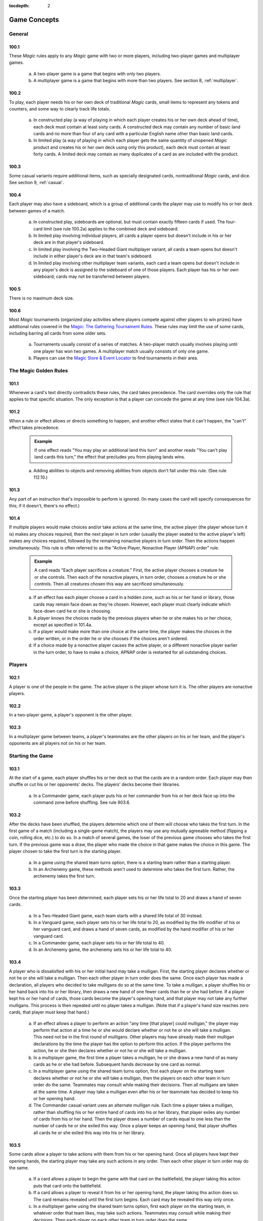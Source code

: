 :tocdepth: 2

.. _game-concepts:

*************
Game Concepts
*************

.. _concepts-general:

General
=======

100.1
-----

These *Magic* rules apply to any *Magic* game with two or more players, including two-player games and multiplayer games.

    a. A two-player game is a game that begins with only two players.
    b. A multiplayer game is a game that begins with more than two players. See section 8, :ref:`multiplayer`.

100.2
-----

To play, each player needs his or her own deck of traditional *Magic* cards, small items to represent any tokens and counters, and some way to clearly track life totals.

    a. In constructed play (a way of playing in which each player creates his or her own deck ahead of time), each deck must contain at least sixty cards. A constructed deck may contain any number of basic land cards and no more than four of any card with a particular English name other than basic land cards.
    b. In limited play (a way of playing in which each player gets the same quantity of unopened *Magic* product and creates his or her own deck using only this product), each deck must contain at least forty cards. A limited deck may contain as many duplicates of a card as are included with the product.

100.3
-----

Some casual variants require additional items, such as specially designated cards, nontraditional *Magic* cards, and dice. See section 9, :ref:`casual`.

.. _sideboard:

100.4
-----

Each player may also have a sideboard, which is a group of additional cards the player may use to modify his or her deck between games of a match.

    a. In constructed play, sideboards are optional, but must contain exactly fifteen cards if used. The four-card limit (see rule 100.2a) applies to the combined deck and sideboard.
    b. In limited play involving individual players, all cards a player opens but doesn't include in his or her deck are in that player's sideboard.
    c. In limited play involving the Two-Headed Giant multiplayer variant, all cards a team opens but doesn't include in either player's deck are in that team's sideboard.
    d. In limited play involving other multiplayer team variants, each card a team opens but doesn't include in any player's deck is assigned to the sideboard of one of those players. Each player has his or her own sideboard; cards may not be transferred between players.

100.5
-----

There is no maximum deck size.

100.6
-----

Most *Magic* tournaments (organized play activities where players compete against other players to win prizes) have additional rules covered in the `Magic: The Gathering Tournament Rules <http://www.wizards.com/wpn/Events/Rules.aspx>`_. These rules may limit the use of some cards, including barring all cards from some older sets.

    a. Tournaments usually consist of a series of matches. A two-player match usually involves playing until one player has won two games. A multiplayer match usually consists of only one game.
    b. Players can use the `Magic Store & Event Locator <http://www.wizards.com/locator>`_ to find tournaments in their area.

.. _golden-rules:

The Magic Golden Rules
======================

101.1
-----

Whenever a card's text directly contradicts these rules, the card takes precedence. The card overrides only the rule that applies to that specific situation. The only exception is that a player can concede the game at any time (see rule 104.3a).

.. _can-and-cant:

101.2
-----

When a rule or effect allows or directs something to happen, and another effect states that it can't happen, the "can't" effect takes precedence.

    .. admonition:: Example

        If one effect reads "You may play an additional land this turn" and another reads "You can't play land cards this turn," the effect that precludes you from playing lands wins.

    a. Adding abilities to objects and removing abilities from objects don't fall under this rule. (See rule 112.10.)

.. _impossible:

101.3
-----

Any part of an instruction that's impossible to perform is ignored. (In many cases the card will specify consequences for this; if it doesn't, there's no effect.)

.. _apnap:

101.4
-----

If multiple players would make choices and/or take actions at the same time, the active player (the player whose turn it is) makes any choices required, then the next player in turn order (usually the player seated to the active player's left) makes any choices required, followed by the remaining nonactive players in turn order. Then the actions happen simultaneously. This rule is often referred to as the "Active Player, Nonactive Player (APNAP) order" rule.

    .. admonition:: Example

        A card reads "Each player sacrifices a creature." First, the active player chooses a creature he or she controls. Then each of the nonactive players, in turn order, chooses a creature he or she controls. Then all creatures chosen this way are sacrificed simultaneously.

    a. If an effect has each player choose a card in a hidden zone, such as his or her hand or library, those cards may remain face down as they're chosen.  However, each player must clearly indicate which face-down card he or she is choosing.
    b. A player knows the choices made by the previous players when he or she makes his or her choice, except as specified in 101.4a.
    c. If a player would make more than one choice at the same time, the player makes the choices in the order written, or in the order he or she chooses if the choices aren't ordered.
    d. If a choice made by a nonactive player causes the active player, or a different nonactive player earlier in the turn order, to have to make a choice, APNAP order is restarted for all outstanding choices.

.. _players:

Players
=======

102.1
-----

A player is one of the people in the game. The active player is the player whose turn it is. The other players are nonactive players.

102.2
-----

In a two-player game, a player's opponent is the other player.

102.3
-----

In a multiplayer game between teams, a player's teammates are the other players on his or her team, and the player's opponents are all players not on his or her team.

.. _starting-game:

Starting the Game
=================

.. _shuffles:

103.1
-----

At the start of a game, each player shuffles his or her deck so that the cards are in a random order. Each player may then shuffle or cut his or her opponents' decks. The players' decks become their libraries.

    a. In a Commander game, each player puts his or her commander from his or her deck face up into the command zone before shuffling. See rule 903.6.

.. _first-turn:

103.2
-----

After the decks have been shuffled, the players determine which one of them will choose who takes the first turn. In the first game of a match (including a single-game match), the players may use any mutually agreeable method (flipping a coin, rolling dice, etc.) to do so. In a match of several games, the loser of the previous game chooses who takes the first turn. If the previous game was a draw, the player who made the choice in that game makes the choice in this game. The player chosen to take the first turn is the starting player.

    a. In a game using the shared team turns option, there is a starting team rather than a starting player.
    b. In an Archenemy game, these methods aren't used to determine who takes the first turn. Rather, the archenemy takes the first turn.

.. _life-and-draw:

103.3
-----

Once the starting player has been determined, each player sets his or her life total to 20 and draws a hand of seven cards.

    a. In a Two-Headed Giant game, each team starts with a shared life total of 30 instead.
    b. In a Vanguard game, each player sets his or her life total to 20, as modified by the life modifier of his or her vanguard card, and draws a hand of seven cards, as modified by the hand modifier of his or her vanguard card.
    c. In a Commander game, each player sets his or her life total to 40.
    d. In an Archenemy game, the archenemy sets his or her life total to 40.

.. _mulligan:

103.4
-----

A player who is dissatisfied with his or her initial hand may take a mulligan. First, the starting player declares whether or not he or she will take a mulligan. Then each other player in turn order does the same. Once each player has made a declaration, all players who decided to take mulligans do so at the same time. To take a mulligan, a player shuffles his or her hand back into his or her library, then draws a new hand of one fewer cards than he or she had before. If a player kept his or her hand of cards, those cards become the player's opening hand, and that player may not take any further mulligans.  This process is then repeated until no player takes a mulligan. (Note that if a player's hand size reaches zero cards, that player must keep that hand.)

    a. If an effect allows a player to perform an action "any time [that player] could mulligan," the player may perform that action at a time he or she would declare whether or not he or she will take a mulligan. This need not be in the first round of mulligans. Other players may have already made their mulligan declarations by the time the player has the option to perform this action. If the player performs the action, he or she then declares whether or not he or she will take a mulligan.
    b. In a multiplayer game, the first time a player takes a mulligan, he or she draws a new hand of as many cards as he or she had before. Subsequent hands decrease by one card as normal.
    c. In a multiplayer game using the shared team turns option, first each player on the starting team declares whether or not he or she will take a mulligan, then the players on each other team in turn order do the same.  Teammates may consult while making their decisions. Then all mulligans are taken at the same time. A player may take a mulligan even after his or her teammate has decided to keep his or her opening hand.
    d. The Commander casual variant uses an alternate mulligan rule. Each time a player takes a mulligan, rather than shuffling his or her entire hand of cards into his or her library, that player exiles any number of cards from his or her hand. Then the player draws a number of cards equal to one less than the number of cards he or she exiled this way. Once a player keeps an opening hand, that player shuffles all cards he or she exiled this way into his or her library.

.. _opening-hand-actions:

103.5
-----

Some cards allow a player to take actions with them from his or her opening hand. Once all players have kept their opening hands, the starting player may take any such actions in any order. Then each other player in turn order may do the same.

    a. If a card allows a player to begin the game with that card on the battlefield, the player taking this action puts that card onto the battlefield.
    b. If a card allows a player to reveal it from his or her opening hand, the player taking this action does so. The card remains revealed until the first turn begins. Each card may be revealed this way only once.
    c. In a multiplayer game using the shared team turns option, first each player on the starting team, in whatever order that team likes, may take such actions. Teammates may consult while making their decisions. Then each player on each other team in turn order does the same.

.. _planechase-face-up:

103.6
-----

In a Planechase game, the starting player moves the top card of his or her planar deck off that planar deck and turns it face up. (See rule 901, "Planechase.")

.. _starting-turn:

103.7
-----

The starting player takes his or her first turn.

    .. _skip-draw-step:

    a. In a two-player game, the player who plays first skips the draw step of his or her first turn.

        .. seealso::
            :ref:`draw-step`

    b. In a Two-Headed Giant game, the team who plays first skips the draw step of their first turn.
    c. In all other multiplayer games, no player skips the draw step of his or her first turn.

.. _ending-game:

Ending the Game
===============

104.1
-----

A game ends immediately when a player wins, when the game is a draw, or when the game is restarted.

104.2
-----

There are several ways to win the game.

    .. _last-man-standing:

    a. A player still in the game wins the game if all of that player's opponents have left the game. This happens immediately and overrides all effects that would prevent that player from winning the game.
    b. An effect may state that a player wins the game. (In multiplayer games, this may not cause the game to end; see rule 104.3h.)
    c. In a multiplayer game between teams, a team with at least one player still in the game wins the game if all other teams have left the game. Each player on the winning team wins the game, even if one or more of those players had previously lost that game.
    d. In an Emperor game, a team wins the game if its emperor wins the game.  (See rule 809.5.)


.. _losing:

104.3
-----

There are several ways to lose the game.

    a. A player can concede the game at any time. A player who concedes leaves the game immediately. He or she loses the game.
    b. If a player's life total is 0 or less, he or she loses the game the next time a player would receive priority. This is a state-based action.

        .. seealso::
            :ref:`state-based-action`

    c. If a player is required to draw more cards than are left in his or her library, he or she draws the remaining cards, and then loses the game the next time a player would receive priority. This is a state-based action.

        .. seealso::
            :ref:`state-based-action`

    d. If a player has ten or more poison counters, he or she loses the game the next time a player would receive priority. This is a state-based action.

        .. seealso::
            :ref:`state-based-action`

    e. An effect may state that a player loses the game.
    f. If a player would both win and lose the game simultaneously, he or she loses the game.
    g. In a multiplayer game between teams, a team loses the game if all players on that team have lost the game.
    h. In a multiplayer game, an effect that states that a player wins the game instead causes all of that player's opponents to lose the game. (This may not cause the game to end if the limited range of influence option is being used.)

        .. seealso::
            :ref:`lroi`

    i. In an Emperor game, a team loses the game if its emperor loses the game.  (See rule 809.5.)
    j. In a Commander game, a player that's been dealt 21 or more combat damage by the same commander over the course of the game loses the game. This is a state-based action.

        .. seealso::

            :ref:`state-based-action`

            :ref:`Rule 903.14 <winning-commander>`

    k. In a tournament, a player may lose the game as a result of a penalty given by a judge. See rule 100.6.

104.4
-----

There are several ways for the game to be a draw.

    a. If all the players remaining in a game lose simultaneously, the game is a draw.
    b. If a game that's not using the limited range of influence option (including a two-player game) somehow enters a "loop" of mandatory actions, repeating a sequence of events with no way to stop, the game is a draw. Loops that contain an optional action don't result in a draw.
    c. An effect may state that the game is a draw.
    d. In a multiplayer game between teams, the game is a draw if all remaining teams lose simultaneously.
    e. In a multiplayer game using the limited range of influence option, the effect of a spell or ability that states that the game is a draw causes the game to be a draw for that spell or ability's controller and all players within his or her range of influence. Only those players leave the game; the game continues for all other players.
    f. In a multiplayer game using the limited range of influence option, if the game somehow enters a "loop" of mandatory actions, repeating a sequence of events with no way to stop, the game is a draw for each player who controls an object that's involved in that loop, as well as for each player within the range of influence of any of those players. Only those players leave the game; the game continues for all other players.
    g. In a multiplayer game between teams, the game is a draw for a team if the game is a draw for all remaining players on that team.
    h. In the Emperor variant, the game is a draw for a team if the game is a draw for its emperor. (See rule 809.5.)
    i. In a tournament, all players in the game may agree to an intentional draw. See rule 100.6.

104.5
-----

If a player loses the game, he or she leaves the game. If the game is a draw for a player, he or she leaves the game. The multiplayer rules handle what happens when a player leaves the game; see rule 800.4.

104.6
-----

One card (Karn Liberated) restarts the game. All players still in the game when it restarts then immediately begin a new game. See rule 713, "Restarting the Game."

.. _colors:

Colors
======

105.1
-----

There are five colors in the *Magic* game: white, blue, black, red, and green.

105.2
-----

An object can be one or more of the five colors, or it can be no color at all. An object is the color or colors of the mana symbols in its mana cost, regardless of the color of its frame. See rule 202.2.

    a. A monocolored object is exactly one of the five colors.
    b. A multicolored object is two or more of the five colors.
    c. A colorless object has no color.

105.3
-----

Effects may change an object's color or give a color to a colorless object. If an effect gives an object a new color, the new color replaces all previous colors the object had (unless the effect said the object became that color "in addition" to its other colors). Effects may also make a colored object become colorless.

105.4
-----

If a player is asked to choose a color, he or she must choose one of the five colors. "Multicolored" is not a color. Neither is "colorless."

.. _mana:

Mana
====

106.1
-----

Mana is the primary resource in the game. Players spend mana to pay costs, usually when casting spells and activating abilities.

    a. There are five colors of mana: white, blue, black, red, and green.
    b. There are six types of mana: white, blue, black, red, green, and colorless.

106.2
-----

Mana is represented by mana symbols (see rule 107.4). Mana symbols also represent mana costs (see rule 202).

106.3
-----

Mana is produced by the effects of mana abilities (see rule 605). It may also be produced by the effects of spells, as well as by the effects of abilities that aren't mana abilities.

.. _mana-produced:

106.4
-----

When an effect produces mana, that mana goes into a player's mana pool.  From there, it can be used to pay costs immediately, or it can stay in the player's mana pool. Each player's mana pool empties at the end of each step and phase.

    a. If a player passes priority (see rule 116) while there is mana in his or her mana pool, that player announces what mana is there. If any mana remains in a player's mana pool after he or she spends mana to pay a cost, that player announces what mana is still there.

106.5
-----

If an ability would produce one or more mana of an undefined type, it produces no mana instead.

.. admonition:: Example

    Meteor Crater has the ability "|T|: Choose a color of a permanent you control. Add one mana of that color to your mana pool." If you control no colored permanents, activating Meteor Crater's mana ability produces no mana.

.. _restricted-mana:

106.6
-----

Some spells or abilities that produce mana restrict how that mana can be spent, or have an additional effect that affects the spell or ability that mana is spent on. This doesn't affect the mana's type.

.. admonition:: Example

    A player's mana pool contains |1|\ |U| which can be spent only to pay cumulative upkeep costs.  That player activates Doubling Cube's ability, which reads "|3|, |T|: Double the amount of each type of mana in your mana pool." The player's mana pool now has |2|\ |U|\ |U| in it, |1|\ |U| of which can be spent on anything.

106.7
-----

Some abilities produce mana based on the type of mana another permanent or permanents "could produce." The type of mana a permanent could produce at any time includes any type of mana that an ability of that permanent would produce if the ability were to resolve at that time, taking into account any applicable replacement effects in any possible order. Ignore whether any costs of the ability could or could not be paid. If that permanent wouldn't produce any mana under these conditions, or no type of mana can be defined this way, there's no type of mana it could produce.

.. admonition:: Example

    Exotic Orchard has the ability "|T|: Add to your mana pool one mana of any color that a land an opponent controls could produce." If your opponent controls no lands, activating Exotic Orchard's mana ability will produce no mana. The same is true if you and your opponent each control no lands other than Exotic Orchards.  However, if you control a Forest and an Exotic Orchard, and your opponent controls an Exotic Orchard, then each Exotic Orchard could produce |G|.

106.8
-----

If an effect would add mana represented by a hybrid mana symbol to a player's mana pool, that player chooses one half of that symbol. If a colored half is chosen, one mana of that color is added to that player's mana pool. If a colorless half is chosen, an amount of colorless mana represented by that half's number is added to that player's mana pool.

106.9
-----

If an effect would add mana represented by a Phyrexian mana symbol to a player's mana pool, one mana of the color of that symbol is added to that player's mana pool.

106.10
------

To "tap a permanent for mana" is to activate a mana ability of that permanent that includes the |T| symbol in its activation cost. See rule 605, "Mana Abilities."

106.11
------

One card (Drain Power) puts all mana from one player's mana pool into another player's mana pool. (Note that these may be the same player.) This empties the former player's mana pool and causes the mana emptied this way to be put into the latter player's mana pool. Which permanents, spells, and/or abilities produced that mana are unchanged, as are any restrictions or additional effects associated with any of that mana.

.. _numbers:

Numbers and Symbols
===================

107.1
-----

The only numbers the *Magic* game uses are integers.

    a. You can't choose a fractional number, deal fractional damage, gain fractional life, and so on. If a spell or ability could generate a fractional number, the spell or ability will tell you whether to round up or down.
    b. Most of the time, the *Magic* game uses only positive numbers and zero.  You can't choose a negative number, deal negative damage, gain negative life, and so on. However, it's possible for a game value, such as a creature's power, to be less than zero. If a calculation or comparison needs to use a negative value, it does so. If a calculation that would determine the result of an effect yields a negative number, zero is used instead, unless that effect sets a player's life total to a specific value, doubles a player's life total, sets a creature's power or toughness to a specific value, or otherwise modifies a creature's power or toughness.

        .. admonition:: Example

            If a 3/4 creature gets -5/-0, it's a -2/4 creature. It assigns 0 damage in combat. Its total power and toughness is 2. You'd have to give it +3/+0 to raise its power to 1.

        .. admonition:: Example

            Viridian Joiner is a 1/2 creature that says "|T|: Add an amount of |G| to your mana pool equal to Viridian Joiner's power." An effect gives it -2/-0, then its ability is activated. The ability adds no mana to your mana pool.

    c. If a rule or ability instructs a player to choose "any number," that player may choose any positive number or zero, unless something (such as damage or counters) is being divided or distributed among "any number" of players and/or objects. In that case, a nonzero number of players and/or objects must be chosen if possible.

107.2
-----

If anything needs to use a number that can't be determined, either as a result or in a calculation, it uses 0 instead.

107.3
-----

Many objects use the letter X as a placeholder for a number that needs to be determined. Some objects have abilities that define the value of X; the rest let their controller choose the value of X.

    a. If a spell or activated ability has a mana cost, alternative cost, additional cost, and/or activation cost with an |X|, [-X], or X in it, and the value of X isn't defined by the text of that spell or ability, the controller of that spell or ability chooses and announces the value of X as part of casting the spell or activating the ability. (See rule 601, "Casting Spells.") While a spell is on the stack, any X in its mana cost equals the announced value. While an activated ability is on the stack, any X in its activation cost equals the announced value.
    b. If a player is casting a spell that has an |X| in its mana cost, the value of X isn't defined by the text of that spell, and an effect lets that player cast that spell while paying neither its mana cost nor an alternative cost that includes X, then the only legal choice for X is 0. This doesn't apply to effects that only reduce a cost, even if they reduce it to zero. See rule 601, "Casting Spells."
    c. If a spell or activated ability has an |X|, [-X], or X in its cost and/or its text, and the value of X is defined by the text of that spell or ability, then that's the value of X while that spell or ability is on the stack. The controller of that spell or ability doesn't get to choose the value.  Note that the value of X may change while that spell or ability is on the stack.
    d. If a cost associated with a special action, such as a suspend cost or a morph cost, has an |X| or an X in it, the value of X is chosen by the player taking the special action as he or she pays that cost.
    e. Sometimes X appears in the text of a spell or ability but not in a mana cost, alternative cost, additional cost, or activation cost. If the value of X isn't defined, the controller of the spell or ability chooses the value of X at the appropriate time (either as it's put on the stack or as it resolves).
    f. If a card in any zone other than the stack has an |X| in its mana cost, the value of |X| is treated as 0, even if the value of X is defined somewhere within its text.
    g. All instances of X on an object have the same value at any given time.
    h. Some objects use the letter Y in addition to the letter X. Y follows the same rules as X.

107.4
-----

The mana symbols are |W|, |U|, |B|, |R|, |G|, and |X|; the numerals |0|, |1|, |2|, |3|, |4|, and so on; the hybrid symbols |W/U|, |W/B|, |U/B|, |U/R|, |B/R|, |B/G|, |R/G|, |R/W|, |G/W|, and |G/U|; the monocolored hybrid symbols |2/W|, |2/U|, |2/B|, |2/R|, and |2/G|; the Phyrexian mana symbols |W/P|, |U/P|, |B/P|, |R/P|, and |G/P|; and the snow symbol |S|.

    a. There are five primary colored mana symbols: |W| is white, |U| blue, |B| black, |R| red, and |G| green. These symbols are used to represent colored mana, and also to represent colored mana in costs. Colored mana in costs can be paid only with the appropriate color of mana. See rule 202, "Mana Cost and Color."
    b. Numeral symbols (such as |1|) and variable symbols (such as |X|) represent generic mana in costs. Generic mana in costs can be paid with any type of mana. For more information about |X|, see rule 107.3.
    c. Numeral symbols (such as |1|) and variable symbols (such as |X|) can also represent colorless mana if they appear in the effect of a spell or ability that reads "add [mana symbol] to your mana pool" or something similar.  (See rule 107.3e.)
    d. The symbol |0| represents zero mana and is used as a placeholder for a cost that can be paid with no resources. (See rule 117.5.)
    e. Hybrid mana symbols are also colored mana symbols. Each one represents a cost that can be paid in one of two ways, as represented by the two halves of the symbol. A hybrid symbol such as |W/U| can be paid with either white or blue mana, and a monocolored hybrid symbol such as |2/B| can be paid with either one black mana or two mana of any type. A hybrid mana symbol is all of its component colors.

        .. admonition:: Example

            |G/W|\ |G/W| can be paid by spending |G|\ |G|, |G|\ |W|, or |W|\ |W|.

    f. Phyrexian mana symbols are colored mana symbols: |W/P| is white, |U/P| is blue, |B/P| is black, |R/P| is red, and |G/P| is green. A Phyrexian mana symbol represents a cost that can be paid either with one mana of its color or by paying 2 life.

        .. admonition:: Example

            |W/P|\ |W/P| can be paid by spending |W|\ |W|, by spending |W| and paying 2 life, or by paying 4 life.

    g. In rules text, the Phyrexian symbol |P| with no colored background means any of the five Phyrexian mana symbols.
    h. The snow mana symbol |S| represents one generic mana in a cost. This generic mana can be paid with one mana of any type produced by a snow permanent (see rule 204.4f). Effects that reduce the amount of generic mana you pay don't affect |S| costs. (There is no such thing as "snow mana"; "snow" is not a type of mana.)

107.5
-----

The tap symbol is |T|. The tap symbol in an activation cost means "Tap this permanent." A permanent that's already tapped can't be tapped again to pay the cost. A creature's activated ability with the tap symbol in its activation cost can't be activated unless the creature has been under its controller's control continuously since his or her most recent turn began. See rule 302.6.

107.6
-----

The untap symbol is |Q|. The untap symbol in an activation cost means "Untap this permanent." A permanent that's already untapped can't be untapped again to pay the cost. A creature's activated ability with the untap symbol in its activation cost can't be activated unless the creature has been under its controller's control continuously since his or her most recent turn began. See rule 302.6.

107.7
-----

Each activated ability of a planeswalker has a loyalty symbol in its cost. Positive loyalty symbols point upward and feature a plus sign followed by a number. Negative loyalty symbols point downward and feature a minus sign followed by a number or an X. Neutral loyalty symbols don't point in either direction and feature a 0. [+N] means "Put N loyalty counters on this permanent," [-N] means "Remove N loyalty counters from this permanent," and [0] means "Put zero loyalty counters on this permanent."

107.8
-----

The text box of a leveler card contains two level symbols, each of which is a keyword ability that represents a static ability. The level symbol includes either a range of numbers, indicated here as "N1-N2," or a single number followed by a plus sign, indicated here as "N3+." Any abilities printed within the same text box striation as a level symbol are part of its static ability. The same is true of the power/toughness box printed within that striation, indicated here as "[P/T]." See rule 710, "Leveler Cards."

    a. "{LEVEL N1-N2} [Abilities] [P/T]" means "As long as this creature has at least N1 level counters on it, but no more than N2 level counters on it, it's [P/T] and has [abilities]."
    b. "{LEVEL N3+} [Abilities] [P/T]" means "As long as this creature has N3 or more level counters on it, it's [P/T] and has [abilities]."

107.9
-----

A tombstone icon appears to the left of the name of many *Odyssey*\ TM block cards with abilities that are relevant in a player's graveyard. The purpose of the icon is to make those cards stand out when they're in a graveyard. This icon has no effect on game play.

107.10
------

A type icon appears in the upper left corner of each card from the *Future Sight*\ ® set printed with an alternate "timeshifted" frame. If the card has a single card type, this icon indicates what it is: claw marks for creature, a flame for sorcery, a lightning bolt for instant, a sunrise for enchantment, a chalice for artifact, and a pair of mountain peaks for land. If the card has multiple card types, that's indicated by a black and white cross.  This icon has no effect on game play.

107.11
------

The Planeswalker symbol is |PW|. It appears on one face of the planar die used in the Planechase casual variant. See rule 901, "Planechase."

107.12
------

The chaos symbol is |C|. It appears on one face of the planar die used in the Planechase casual variant, as well as in triggered abilities that refer to the results of rolling the planar die. See rule 901, "Planechase."

.. _cards:

Cards
=====

108.1
-----

Use the *Oracle*\ ™ card reference when determining a card's wording. A card's Oracle text can be found using the `Gatherer card database <http://gatherer.wizards.com>`_.

108.2
-----

When a rule or text on a card refers to a "card," it means only a *Magic* card. This includes both traditional *Magic* cards, which measure approximately 2.5 inches (6.3 cm) by 3.5 inches (8.8 cm) and have a "Deckmaster" back, and nontraditional *Magic* cards, which are oversized and have different backs. Tokens aren't considered cards -- even a card that represents a token isn't considered a card for rules purposes.

    a. In the text of spells or abilities, the term "card" is used only to refer to a card that's not on the battlefield or on the stack, such as a creature card in a player's hand. For more information, see section 4, :ref:`zones`.

108.3
-----

The owner of a card in the game is the player who started the game with it in his or her deck. If a card is brought into the game from outside the game rather than starting in a player's deck, its owner is the player who brought it into the game. If a card starts the game in the command zone, its owner is the player who put it into the command zone to start the game. Legal ownership of a card in the game is irrelevant to the game rules except for the rules for ante.  (See rule 407.)

    a. In a Planechase game using the single planar deck option, the planar controller is considered to be the owner of all the plane cards. See rule 901.6.
    b. Some spells and abilities allow a player to take cards he or she owns from outside the game and bring them into the game. (See rule 400.10b.) If a card outside that game is involved in a *Magic* game, its owner is determined as described in rule 108.3. If a card outside that game is in the sideboard of a *Magic* game (see rule 100.4), its owner is considered to be the player who started the game with it in his or her sideboard. In all other cases, the owner of a card outside the game is its legal owner.

108.4
-----

A card doesn't have a controller unless that card represents a permanent or spell; in those cases, its controller is determined by the rules for permanents or spells. See rules 110.2 and 111.2.

    a. If anything asks for the controller of a card that doesn't have one (because it's not a permanent or spell), use its owner instead.

108.5
-----

Nontraditional *Magic* cards can't start the game in any zone other than the command zone (see rule 408). If an effect would bring a nontraditional *Magic* card into the game from outside the game, it doesn't; that card remains outside the game.

108.6
-----

For more information about cards, see section 2, :ref:`card-parts`.

.. _objects:

Objects
=======

109.1
-----

An object is an ability on the stack, a card, a copy of a card, a token, a spell, a permanent, or an emblem.

109.2
-----

If a spell or ability uses a description of an object that includes a card type or subtype, but doesn't include the word "card," "spell," "source," or "scheme," it means a permanent of that card type or subtype on the battlefield.

    a. If a spell or ability uses a description of an object that includes the word "card" and the name of a zone, it means a card matching that description in the stated zone.
    b. If a spell or ability uses a description of an object that includes the word "spell," it means a spell matching that description on the stack.
    c. If a spell or ability uses a description of an object that includes the word "source," it means a source matching that description -- either a source of an ability or a source of damage -- in any zone. See rule 609.7.
    d. If an ability of a scheme card includes the text "this scheme," it means the scheme card in the command zone on which that ability is printed.

109.3
-----

An object's characteristics are name, mana cost, color, card type, subtype, supertype, expansion symbol, rules text, abilities, power, toughness, loyalty, hand modifier, and life modifier. Objects can have some or all of these characteristics. Any other information about an object isn't a characteristic. For example, characteristics don't include whether a permanent is tapped, a spell's target, an object's owner or controller, what an Aura enchants, and so on.

109.4
-----

Only objects on the stack or on the battlefield have a controller.  Objects that are neither on the stack nor on the battlefield aren't controlled by any player. See rule 108.4. There are three exceptions to this rule:

    a. In a Planechase game, a face-up plane card is controlled by the player designated as the planar controller. This is usually the active player. See rule 901.6.
    b. In a Vanguard game, each vanguard card is controlled by its owner. See rule 902.6.
    c. In an Archenemy game, each scheme card is controlled by its owner. See rule 904.7.

109.5
-----

The words "you" and "your" on an object refer to the object's controller, its would-be controller (if a player is attempting to play, cast, or activate it), or its owner (if it has no controller). For a static ability, this is the current controller of the object it's on. For an activated ability, this is the player who activated the ability. For a triggered ability, this is the controller of the object when the ability triggered, unless it's a delayed triggered ability. To determine the controller of a delayed triggered ability, see rules 603.7d-f.

.. _permanents:

Permanents
==========

110.1
-----

A permanent is a card or token on the battlefield. A permanent remains on the battlefield indefinitely. A card or token becomes a permanent as it enters the battlefield and it stops being a permanent as it's moved to another zone by an effect or rule.

110.2
-----

A permanent's owner is the same as the owner of the card that represents it (unless it's a token; see rule 110.5a). A permanent's controller is, by default, the player under whose control it entered the battlefield. Every permanent has a controller.

    a. If an effect instructs a player to put an object onto the battlefield, that object enters the battlefield under that player's control unless the effect states otherwise.

110.3
-----

A nontoken permanent's characteristics are the same as those printed on its card, as modified by any continuous effects. See rule 613, "Interaction of Continuous Effects."

110.4
-----

There are five permanent types: artifact, creature, enchantment, land, and planeswalker. Instant and sorcery cards can't enter the battlefield and thus can't be permanents. Some tribal cards can enter the battlefield and some can't, depending on their other card types. See section 3, :ref:`card-types`.

    a. The term "permanent card" is used to refer to a card that could be put onto the battlefield. Specifically, it means an artifact, creature, enchantment, land, or planeswalker card.
    b. The term "permanent spell" is used to refer to a spell that will enter the battlefield as a permanent as part of its resolution. Specifically, it means an artifact, creature, enchantment, or planeswalker spell.
    c. If a permanent somehow loses all its permanent types, it remains on the battlefield. It's still a permanent.

110.5
-----

Some effects put tokens onto the battlefield. A token is a marker used to represent any permanent that isn't represented by a card.

    a. A token is both owned and controlled by the player under whose control it entered the battlefield.
    b. The spell or ability that creates a token may define the values of any number of characteristics for the token. This becomes the token's "text." The characteristic values defined this way are functionally equivalent to the characteristic values that are printed on a card; for example, they define the token's copiable values. A token doesn't have any characteristics not defined by the spell or ability that created it.

        .. admonition:: Example

            Sprout is an instant that says "Put a 1/1 green Saproling creature token onto the battlefield." The resulting token has no mana cost, supertype, expansion symbol, rules text, or abilities.

    c. A spell or ability that creates a creature token sets both its name and its creature type. If the spell or ability doesn't specify the name of the creature token, its name is the same as its creature type(s). A "Goblin Scout creature token," for example, is named "Goblin Scout" and has the creature subtypes Goblin and Scout. Once a token is on the battlefield, changing its name doesn't change its creature type, and vice versa.
    d. If a spell or ability would create a token, but an effect states that a permanent with one or more of that token's characteristics can't enter the battlefield, the token is not created.
    e. A token is subject to anything that affects permanents in general or that affects the token's card type or subtype. A token isn't a card (even if represented by a card that has a *Magic* back or that came from a *Magic* booster pack).
    f. A token that's phased out, or that's in a zone other than the battlefield, ceases to exist. This is a state-based action. (Note that if a token changes zones, applicable triggered abilities will trigger before the token ceases to exist.)

        .. seealso::
            :ref:`state-based-action`

    g. A token that has left the battlefield can't come back onto the battlefield. If such a token would return to the battlefield, it remains in its current zone instead. It ceases to exist the next time state-based actions are checked.

        .. seealso::
            :ref:`state-based-action`

.. _status-categories:

110.6
-----

A permanent's status is its physical state. There are four status categories, each of which has two possible values: tapped/untapped, flipped/unflipped, face up/face down, and phased in/phased out. Each permanent always has one of these values for each of these categories.

    a. Status is not a characteristic, though it may affect a permanent's characteristics.
    b. Permanents enter the battlefield untapped, unflipped, face up, and phased in unless a spell or ability says otherwise.
    c. A permanent retains its status until a spell, ability, or turn-based action changes it, even if that status is not relevant to it.

        .. admonition:: Example

            Dimir Doppelganger says "|1|\ |U|\ |B|: Exile target creature card from a graveyard.  Dimir Doppelganger becomes a copy of that card and gains this ability." It becomes a copy of Jushi Apprentice, a flip card. Through use of Jushi Apprentice's ability, this creature flips, making it a copy of Tomoya the Revealer with the Dimir Doppelganger ability. If this permanent then becomes a copy of Runeclaw Bear, it will retain its flipped status even though that has no relevance to Runeclaw Bear. If its copy ability is activated again, this time targeting a Nezumi Shortfang card (another flip card), this permanent's flipped status means it will have the characteristics of Stabwhisker the Odious (the flipped version of Nezumi Shortfang) with the Dimir Doppelganger ability.

    d. Only permanents have status. Cards not on the battlefield do not.  Although an exiled card may be face down, this has no correlation to the face-down status of a permanent. Similarly, cards not on the battlefield are neither tapped nor untapped, regardless of their physical state.

.. _spells:

Spells
======

111.1
-----

A spell is a card on the stack. As the first step of being cast (see rule 601, "Casting Spells"), the card becomes a spell and is moved to the top of the stack from the zone it was in, which is usually its owner's hand. (See rule 405, "Stack.") A spell remains on the stack as a spell until it resolves (see rule 608, "Resolving Spells and Abilities"), is countered (see rule 701.5), or otherwise leaves the stack. For more information, see section 6, :ref:`spells-abilities-effects`.

    a. A copy of a spell is also a spell, even if it has no card associated with it. See rule 706.9.
    b. Some effects allow a player to cast a copy of a card; if the player does, that copy is a spell as well. See rule 706.11.

111.2
-----

A spell's owner is the same as the owner of the card that represents it, unless it's a copy. In that case, the owner of the spell is the player under whose control it was put on the stack. A spell's controller is, by default, the player under whose control it was put on the stack. (For noncopy spells, that's the player who cast it.) Every spell has a controller.

111.3
-----

A noncopy spell's characteristics are the same as those printed on its card, as modified by any continuous effects. See rule 613, "Interaction of Continuous Effects."

111.4
-----

If an effect changes any characteristics of a permanent spell, the effect continues to apply to the permanent when the spell resolves. See rule 400.7.

.. admonition:: Example

    If an effect changes a black creature spell to white, the creature is white when it enters the battlefield and remains white for the duration of the effect changing its color.

.. _abilities:

Abilities
=========

112.1
-----

An ability can be one of two things:

    a. An ability is a characteristic an object has that lets it affect the game. An object's abilities are defined by its rules text or by the effect that created it. Abilities can also be granted to objects by rules or effects.  (Effects that do so use the words "has," "have," "gains," or "gain.") Abilities generate effects. (See rule 609, "Effects.")
    b. An ability can be an activated or triggered ability on the stack. This kind of ability is an object. (See section 6, :ref:`spells-abilities-effects`.)

112.2
-----

Abilities can affect the objects they're on. They can also affect other objects and/or players.

    a. Abilities can be beneficial or detrimental.

        .. admonition:: Example

            "[This creature] can't block" is an ability.

    b. An additional cost or alternative cost to cast a card is an ability of the card.
    c. An object may have multiple abilities. If the object is represented by a card, then aside from certain defined abilities that may be strung together on a single line (see rule 702, "Keyword Abilities"), each paragraph break in a card's text marks a separate ability. If the object is not represented by a card, the effect that created it may have given it multiple abilities. An object may also be granted additional abilities by a spell or ability. If an object has multiple instances of the same ability, each instance functions independently. This may or may not produce more effects than a single instance; refer to the specific ability for more information.
    d. Abilities can generate one-shot effects or continuous effects. Some continuous effects are replacement effects or prevention effects. See rule 609, "Effects."

112.3
-----

There are four general categories of abilities:

    a. Spell abilities are abilities that are followed as instructions while an instant or sorcery spell is resolving. Any text on an instant or sorcery spell is a spell ability unless it's an activated ability, a triggered ability, or a static ability that fits the criteria described in rule 112.6.
    b. Activated abilities have a cost and an effect. They are written as "[Cost]: [Effect.] [Activation instructions (if any).]" A player may activate such an ability whenever he or she has priority. Doing so puts it on the stack, where it remains until it's countered, it resolves, or it otherwise leaves the stack. See rule 602, "Activating Activated Abilities."
    c. Triggered abilities have a trigger condition and an effect. They are written as "[Trigger condition], [effect]," and begin with the word "when," "whenever," or "at." Whenever the trigger event occurs, the ability is put on the stack the next time a player would receive priority and stays there until it's countered, it resolves, or it otherwise leaves the stack. See rule 603, "Handling Triggered Abilities."
    d. Static abilities are written as statements. They're simply true. Static abilities create continuous effects which are active while the permanent with the ability is on the battlefield and has the ability, or while the object with the ability is in the appropriate zone. See rule 604, "Handling Static Abilities."

112.4
-----

Some activated abilities and some triggered abilities are mana abilities. Mana abilities follow special rules: They don't use the stack, and, under certain circumstances, a player can activate mana abilities even if he or she doesn't have priority. See rule 605, "Mana Abilities."

112.5
-----

Some activated abilities are loyalty abilities. Loyalty abilities follow special rules: A player may activate a loyalty ability of a permanent he or she controls any time he or she has priority and the stack is empty during a main phase of his or her turn, but only if no player has previously activated a loyalty ability of that permanent that turn. See rule 606, "Loyalty Abilities."

112.6
-----

Abilities of an instant or sorcery spell usually function only while that object is on the stack. Abilities of all other objects usually function only while that object is on the battlefield. The exceptions are as follows:

    a. Characteristic-defining abilities function everywhere, even outside the game. (See rule 604.3.)
    b. An ability that states which zones it functions in functions only from those zones.
    c. An object's ability that allows a player to pay an alternative cost rather than its mana cost functions in any zone in which its mana cost can be paid (which, in general, means it functions on the stack). An object's ability that otherwise modifies what that particular object costs to cast functions on the stack.
    d. An object's ability that restricts or modifies how that particular object can be played or cast functions in any zone from which it could be played or cast.
    e. An object's ability that restricts or modifies what zones that particular object can be played or cast from functions everywhere, even outside the game.
    f. An object's ability that states it can't be countered or can't be countered by spells and abilities functions on the stack.
    g. An object's ability that modifies how that particular object enters the battlefield functions as that object is entering the battlefield. See rule 614.12.
    h. An object's ability that states counters can't be placed on that object functions as that object is entering the battlefield in addition to functioning while that object is on the battlefield.
    i. An object's activated ability that has a cost that can't be paid while the object is on the battlefield functions from any zone in which its cost can be paid.
    j. A trigger condition that can't trigger from the battlefield functions in all zones it can trigger from. Other trigger conditions of the same triggered ability may function in different zones.

        .. admonition:: Example

            Absolver Thrull has the ability "When Absolver Thrull enters the battlefield or the creature it haunts is put into a graveyard, destroy target enchantment." The first trigger condition functions from the battlefield and the second trigger condition functions from the exile zone. (See rule 702.53, "Haunt.")

    k. An ability whose cost or effect specifies that it moves the object it's on out of a particular zone functions only in that zone, unless that ability's trigger condition, or a previous part of that ability's cost or effect, specifies that the object is put into that zone.

        .. admonition:: Example

            Necrosavant says "|3|\ |B|\ |B|, Sacrifice a creature: Return Necrosavant from your graveyard to the battlefield. Activate this ability only during your upkeep." A player may activate this ability only if Necrosavant is in his or her graveyard.


    m. An ability that modifies the rules for deck construction functions before the game begins. Such an ability modifies not just the Comprehensive Rules, but also the `Magic: The Gathering Tournament Rules <http://www.wizards.com/wpn/Events/Rules.aspx>`_ and any other documents that set the deck construction rules for a specific Constructed format. However, such an ability can't affect the format legality of a card, including whether it's banned or restricted.
    n. Abilities of emblems, plane cards, vanguard cards, and scheme cards function in the command zone. See rule 113, "Emblems"; rule 901, "Planechase"; rule 902, "Vanguard"; and rule 904, "Archenemy."

112.7
-----

The source of an ability is the object that generated it. The source of an activated ability on the stack is the object whose ability was activated.  The source of a triggered ability (other than a delayed triggered ability) on the stack, or one that has triggered and is waiting to be put on the stack, is the object whose ability triggered. To determine the source of a delayed triggered ability, see rules 603.7d-f.

    a. Once activated or triggered, an ability exists on the stack independently of its source. Destruction or removal of the source after that time won't affect the ability. Note that some abilities cause a source to do something (for example, "Prodigal Sorcerer deals 1 damage to target creature or player") rather than the ability doing anything directly. In these cases, any activated or triggered ability that references information about the source because the effect needs to be divided checks that information when the ability is put onto the stack. Otherwise, it will check that information when it resolves. In both instances, if the source is no longer in the zone it's expected to be in at that time, its last known information is used. The source can still perform the action even though it no longer exists.

112.8
-----

The controller of an activated ability on the stack is the player who activated it. The controller of a triggered ability on the stack (other than a delayed triggered ability) is the player who controlled the ability's source when it triggered, or, if it had no controller, the player who owned the ability's source when it triggered. To determine the controller of a delayed triggered ability, see rules 603.7d-f.

112.9
-----

Activated and triggered abilities on the stack aren't spells, and therefore can't be countered by anything that counters only spells. Activated and triggered abilities on the stack can be countered by effects that specifically counter abilities, as well as by the rules (for example, an ability with one or more targets is countered if all its targets become illegal). Static abilities don't use the stack and thus can't be countered at all.

112.10
------

Effects can add or remove abilities of objects. An effect that adds an ability will state that the object "gains" or "has" that ability. An effect that removes an ability will state that the object "loses" that ability.  Effects that remove an ability remove all instances of it. If two or more effects add and remove the same ability, in general the most recent one prevails. (See rule 613, "Interaction of Continuous Effects.")

112.11
------

An effect that sets an object's characteristic, or simply states a quality of that object, is different from an ability granted by an effect. When an object "gains" or "has" an ability, that ability can be removed by another effect. If an effect defines a characteristic of the object ("[permanent] is [characteristic value]"), it's not granting an ability. (See rule 604.3.) Similarly, if an effect states a quality of that object ("[permanent]" is indestructible" or "[creature] is unblockable," for example), it's neither granting an ability nor setting a characteristic. (See rules 700.4 and 700.5.) Example: Muraganda Petroglyphs reads, "Creatures with no abilities get +2/+2." A Runeclaw Bear (a creature with no abilities) enchanted by an Aura that says "Enchanted creature has flying" would not get +2/+2. A Runeclaw Bear enchanted by an Aura that says "Enchanted creature is red" or "Enchanted creature is indestructible" would get +2/+2.

.. _emblems:

Emblems
=======

113.1
-----

Some effects put emblems into the command zone. An emblem is a marker used to represent an object that has one or more abilities, but no other characteristics.

113.2
-----

An effect that creates an emblem is written "[Player] gets an emblem with [ability]." This means that [player] puts an emblem with [ability] into the command zone. The emblem is both owned and controlled by that player.

113.3
-----

An emblem has no characteristics other than the abilities defined by the effect that created it. In particular, an emblem has no name, no types, no mana cost, no color, and no expansion symbol.

113.4
-----

Abilities of emblems function in the command zone.

113.5
-----

An emblem is neither a card nor a permanent. Emblem isn't a card type.

.. _targets:

Targets
=======

114.1
-----

Some spells and abilities require their controller to choose one or more targets for them. The targets are object(s), player(s), and/or zone(s) the spell or ability will affect. These targets are declared as part of the process of putting the spell or ability on the stack. The targets can't be changed except by another spell or ability that explicitly says it can do so.

    a. An instant or sorcery spell is targeted if its spell ability identifies something it will affect by using the phrase "target [something]," where the "something" is a phrase that describes an object, player, or zone. The target(s) are chosen as the spell is cast; see rule 601.2c. (If an activated or triggered ability of an instant or sorcery uses the word target, that ability is targeted, but the spell is not.) Example: A sorcery card has the ability "When you cycle this card, target creature gets -1/-1 until end of turn." This triggered ability is targeted, but that doesn't make the card it's on targeted.
    b. Aura spells are always targeted. These are the only permanent spells with targets. An Aura's target is specified by its enchant keyword ability (see rule 702.5, "Enchant"). The target(s) are chosen as the spell is cast; see rule 601.2c. An Aura permanent doesn't target anything; only the spell is targeted.  (An activated or triggered ability of an Aura permanent can also be targeted.)
    c. An activated ability is targeted if it identifies something it will affect by using the phrase "target [something]," where the "something" is a phrase that describes an object, player, or zone. The target(s) are chosen as the ability is activated; see rule 602.2b.
    d. A triggered ability is targeted if it identifies something it will affect by using the phrase "target [something]," where the "something" is a phrase that describes an object, player, or zone. The target(s) are chosen as the ability is put on the stack; see rule 603.3d.
    e. Some keyword abilities, such as equip and provoke, represent targeted activated or triggered abilities. In those cases, the phrase "target [something]" appears in the rule for that keyword ability rather than in the ability itself. (The keyword's reminder text will often contain the word "target.") See rule 702, "Keyword Abilities."

114.2
-----

Only permanents are legal targets for spells and abilities, unless a spell or ability (a) specifies that it can target an object in another zone or a player, (b) targets an object that can't exist on the battlefield, such as a spell or ability, or (c) targets a zone.

114.3
-----

The same target can't be chosen multiple times for any one instance of the word "target" on a spell or ability. If the spell or ability uses the word "target" in multiple places, the same object, player, or zone can be chosen once for each instance of the word "target" (as long as it fits the targeting criteria). This rule applies both when choosing targets for a spell or ability and when changing targets or choosing new targets for a spell or ability (see rule 114.6).

114.4
-----

A spell or ability on the stack is an illegal target for itself.

114.5
-----

Spells and abilities that can have zero or more targets are targeted only if one or more targets have been chosen for them.

114.6
-----

Some effects allow a player to change the target(s) of a spell or ability, and other effects allow a player to choose new targets for a spell or ability.

    a. If an effect allows a player to "change the target(s)" of a spell or ability, each target can be changed only to another legal target. If a target can't be changed to another legal target, the original target is unchanged, even if the original target is itself illegal by then. If all the targets aren't changed to other legal targets, none of them are changed.
    b. If an effect allows a player to "change a target" of a spell or ability, the process described in rule 114.6a is followed, except that only one of those targets may be changed (rather than all of them or none of them).
    c. If an effect allows a player to "change any targets" of a spell or ability, the process described in rule 114.6a is followed, except that any number of those targets may be changed (rather than all of them or none of them).
    d. If an effect allows a player to "choose new targets" for a spell or ability, the player may leave any number of the targets unchanged, even if those targets would be illegal. If the player chooses to change some or all of the targets, the new targets must be legal and must not cause any unchanged targets to become illegal.
    e. When changing targets or choosing new targets for a spell or ability, only the final set of targets is evaluated to determine whether the change is effective.

        .. admonition:: Example

            Arc Trail is an instant that reads "Arc Trail deals 2 damage to target creature or player and 1 damage to another target creature or player." The current targets of Arc Trail are Runeclaw Bear and Llanowar Elves, in that order. You cast Redirect, an instant that reads "You may choose new targets for target spell," targeting Arc Trail. You can change the first target to Llanowar Elves and change the second target to Runeclaw Bear.

114.7
-----

Modal spells and abilities may have different targeting requirements for each mode. An effect that allows a player to change the target(s) of a modal spell or ability, or to choose new targets for a modal spell or ability, doesn't allow that player to change its mode. (See rule 700.2.)

114.8
-----

Some objects check what another spell or ability is targeting. Depending on the wording, these may check the current state of the targets, the state of the targets at the time they were selected, or both.

    a. An object that looks for a "[spell or ability] with a single target" checks the number of times any objects, players, or zones became the target of that spell or ability when it was put on the stack, not the number of its targets that are currently legal. If the same object, player, or zone became a target more than once, each of those instances is counted separately.
    b. An object that looks for a "[spell or ability] that targets [something]" checks the current state of that spell or ability's targets. If an object it targets is still in the zone it's expected to be in or a player it targets is still in the game, that target's current information is used, even if it's not currently legal for that spell or ability. If an object it targets is no longer in the zone it's expected to be in or a player it targets is no longer in the game, that target is ignored; its last known information is not used.
    c. An object that looks for a "[spell or ability] that targets only [something]" checks the number of different objects or players that became the target of that spell or ability when it was put on the stack (as modified by effects that changed those targets), not the number of those objects or players that are currently legal targets. If that number is one (even if the spell or ability targets that object or player multiple times), the current state of that spell or ability's target is checked as described in rule 114.8b.

114.9
-----

Spells and abilities can affect objects and players they don't target.  In general, those objects and players aren't chosen until the spell or ability resolves. See rule 608, "Resolving Spells and Abilities."

    a. Just because an object or player is being affected by a spell or ability doesn't make that object or player a target of that spell or ability. Unless that object or player is identified by the word "target" in the text of that spell or ability, or the rule for that keyword ability, it's not a target.
    b. In particular, the word "you" in an object's text doesn't indicate a target.

.. _special-actions:

Special Actions
===============

115.1
-----

Special actions are actions a player may take when he or she has priority that don't use the stack. These are not to be confused with turn-based actions and state-based actions, which the game generates automatically.

.. seealso::

    :ref:`turn-based-action`

    :ref:`state-based-action`

115.2
-----

There are six special actions:

    a. Playing a land is a special action. To play a land, a player puts that land onto the battlefield from the zone it was in (usually that player's hand).  A player can take this action any time he or she has priority and the stack is empty during a main phase of his or her turn, but only if he or she hasn't yet played a land that turn. See rule 305, "Lands."
    b. Turning a face-down creature face up is a special action. A player can take this action any time he or she has priority. See rule 707, "Face-Down Spells and Permanents."
    c. Some effects allow a player to take an action at a later time, usually to end a continuous effect or to stop a delayed triggered ability from triggering. Doing so is a special action. A player can take such an action any time he or she has priority, but only if the ability or effect allows it.
    d. Some effects from static abilities allow a player to take an action to ignore the effect from that ability for a duration. Doing so is a special action. A player can take such an action any time he or she has priority.
    e. A player who has a card with suspend in his or her hand may exile that card. This is a special action. A player can take this action any time he or she has priority, but only if he or she could begin to cast that card by putting it onto the stack. See rule 702.60, "Suspend."

    .. _rolling-planar-die:

    f. In a Planechase game, rolling the planar die is a special action. A player can take this action any time he or she has priority and the stack is empty during a main phase of his or her turn. Taking this action costs a player an amount of mana equal to the number of times he or she has previously taken this action on that turn. See rule 901, "Planechase."

115.3
-----

If a player takes a special action, that player receives priority afterward.

.. _timing:

Timing and Priority
===================

116.1
-----

Unless a spell or ability is instructing a player to take an action, which player can take actions at any given time is determined by a system of priority. The player with priority may cast spells, activate abilities, and take special actions.

    a. A player may cast an instant spell any time he or she has priority. A player may cast a noninstant spell during his or her main phase any time he or she has priority and the stack is empty.
    b. A player may activate an activated ability any time he or she has priority.
    c. A player may take some special actions any time he or she has priority.  A player may take other special actions during his or her main phase any time he or she has priority and the stack is empty. See rule 115, "Special Actions."
    d. A player may activate a mana ability whenever he or she has priority, whenever he or she is casting a spell or activating an ability that requires a mana payment, or whenever a rule or effect asks for a mana payment (even in the middle of casting or resolving a spell or activating or resolving an ability).

116.2
-----

Other kinds of abilities and actions are automatically generated or performed by the game rules, or are performed by players without receiving priority.

    a. Triggered abilities can trigger at any time, including while a spell is being cast, an ability is being activated, or a spell or ability is resolving.  (See rule 603, "Handling Triggered Abilities.") However, nothing actually happens at the time an ability triggers. Each time a player would receive priority, each ability that has triggered but hasn't yet been put on the stack is put on the stack. See rule 116.5.
    b. Static abilities continuously affect the game. Priority doesn't apply to them. (See rule 604, "Handling Static Abilities," and rule 611, "Continuous Effects.")
    c. Turn-based actions happen automatically when certain steps or phases begin. They're dealt with before a player would receive priority. See rule 116.3a. Turn-based actions also happen automatically when each step and phase ends; no player receives priority afterward. See rule 703, "Turn-Based Actions."
    d. State-based actions happen automatically when certain conditions are met. They're dealt with before a player would receive priority.  See rule 116.5.

        .. seealso::
            :ref:`state-based-action`

    e. Resolving spells and abilities may instruct players to make choices or take actions, or may allow players to activate mana abilities. Even if a player is doing so, no player has priority while a spell or ability is resolving. See rule 608, "Resolving Spells and Abilities."

116.3
-----

Which player has priority is determined by the following rules:

    a. The active player receives priority at the beginning of most steps and phases, after any turn-based actions (such as drawing a card during the draw step; see rule 703) have been dealt with and abilities that trigger at the beginning of that phase or step have been put on the stack. No player receives priority during the untap step. Players usually don't get priority during the cleanup step (see rule 514.3).
    b. The active player receives priority after a spell or ability (other than a mana ability) resolves.
    c. If a player has priority when he or she casts a spell, activates an ability, or takes a special action, that player receives priority afterward.
    d. If a player has priority and chooses not to take any actions, that player passes. If any mana is in that player's mana pool, he or she announces what mana is there. Then the next player in turn order receives priority.

116.4
-----

If all players pass in succession (that is, if all players pass without taking any actions in between passing), the spell or ability on top of the stack resolves or, if the stack is empty, the phase or step ends.

116.5
-----

Each time a player would get priority, the game first performs all applicable state-based actions as a single event (see rule 704, "State-Based Actions"), then repeats this process until no state-based actions are performed. Then triggered abilities are put on the stack (see rule 603, "Handling Triggered Abilities"). These steps repeat in order until no further state-based actions are performed and no abilities trigger. Then the player who would have received priority does so.

116.6
-----

In a multiplayer game using the shared team turns option, teams rather than individual players have priority. See rule 805, "Shared Team Turns Option."

116.7
-----

If a player with priority casts a spell or activates an activated ability while another spell or ability is already on the stack, the new spell or ability has been cast or activated "in response to" the earlier spell or ability. The new spell or ability will resolve first. See rule 608, "Resolving Spells and Abilities."

.. _costs:

Costs
=====

117.1
-----

A cost is an action or payment necessary to take another action or to stop another action from taking place. To pay a cost, a player carries out the instructions specified by the spell, ability, or effect that contains that cost.

117.2
-----

If a cost includes a mana payment, the player paying the cost has a chance to activate mana abilities. Paying the cost to cast a spell or activate an activated ability follows the steps in rules 601.2e-g.

117.3
-----

A player can't pay a cost unless he or she has the necessary resources to pay it fully. For example, a player with only 1 life can't pay a cost of 2 life, and a permanent that's already tapped can't be tapped to pay a cost. See rule 202, "Mana Cost and Color," and rule 602, "Activating Activated Abilities."

    a. Paying mana is done by removing the indicated mana from a player's mana pool. (Players can always pay 0 mana.) If excess mana remains in that player's mana pool after making that payment, the player announces what mana is still there.
    b. Paying life is done by subtracting the indicated amount of life from a player's life total. (Players can always pay 0 life.)
    c. Activating mana abilities is not mandatory, even if paying a cost is.

        .. admonition:: Example

            A player controls Thorn of Amethyst, which says "Noncreature spells cost |1| more to cast." Another player removes the last time counter from a suspended sorcery card. That player must cast that spell if able, but doing so costs |1|. The player is forced to spend |1| if enough mana is in his or her mana pool, but the player isn't forced to activate a mana ability to produce that |1|. If he or she doesn't, the card simply remains exiled.

117.4
-----

Some costs include an |X| or an X. See rule 107.3.

117.5
-----

Some costs are represented by |0|, or are reduced to |0|. The action necessary for a player to pay such a cost is the player's acknowledgment that he or she is paying it. Even though such a cost requires no resources, it's not automatically paid.

    a. A spell whose mana cost is |0| must still be cast the same way as one with a cost greater than zero; it won't cast itself automatically. The same is true for an activated ability whose cost is |0|.

117.6
-----

Some mana costs contain no mana symbols. This represents an unpayable cost. An ability can also have an unpayable cost if its cost is based on the mana cost of an object with no mana cost. Attempting to cast a spell or activate an ability that has an unpayable cost is a legal action. However, attempting to pay an unpayable cost is an illegal action.

    a. If an unpayable cost is increased by an effect or an additional cost is imposed, the cost is still unpayable. If an alternative cost is applied to an unpayable cost, including an effect that allows a player to cast a spell without paying its mana cost, the alternative cost may be paid.

117.7
-----

What a player actually needs to do to pay a cost may be changed or reduced by effects. If the mana component of a cost is reduced to nothing by cost reduction effects, it's considered to be |0|. Paying a cost changed or reduced by an effect counts as paying the original cost.

    a. If a cost is reduced by an amount of colored mana, but its colored mana component doesn't contain mana of that color, the cost is reduced by that amount of generic mana.
    b. If a cost is reduced by an amount of colored mana that exceeds its mana component of that color, the cost's mana component of that color is reduced to nothing and the cost's generic mana component is reduced by the difference.
    c. If a cost is reduced by an amount of mana represented by a hybrid mana symbol, the player paying that cost chooses one half of that symbol at the time the cost reduction is applied (see rule 601.2e). If a colored half is chosen, the cost is reduced by one mana of that color. If a colorless half is chosen, the cost is reduced by an amount of generic mana equal to that half's number.
    d. If a cost is reduced by an amount of mana represented by a Phyrexian mana symbol, the cost is reduced by one mana of that symbol's color.

117.8
-----

Some spells and abilities have additional costs. An additional cost is a cost listed in a spell's rules text, or applied to a spell or ability from another effect, that its controller must pay at the same time that player pays the spell's mana cost or the ability's activation cost. A cost is an additional cost only if it's phrased using the word "additional." Note that some additional costs are listed in keywords; see rule 702.

    a. Any number of additional costs may be applied to a spell as it's being cast or to an ability as it's being activated. The controller of the spell or ability announces his or her intentions to pay any or all of those costs as described in rule 601.2b.
    b. Some additional costs are optional.
    c. Additional costs don't change a spell's mana cost, only what its controller has to pay to cast it. Spells and abilities that ask for that spell's mana cost still see the original value.
    d. Some effects increase the cost to cast a spell or activate an ability without using the word "additional." Those are not additional costs, and are not considered until determining the total cost of a spell or ability as described in rule 601.2e.

117.9
-----

Some spells have alternative costs. An alternative cost is a cost listed in a spell's text, or applied to it from another effect, that its controller may pay rather than paying the spell's mana cost. Alternative costs are usually phrased, "You may [action] rather than pay [this object's] mana cost," or "You may cast [this object] without paying its mana cost." Note that some alternative costs are listed in keywords; see rule 702.

    a. Only one alternative cost can be applied to any one spell as it's being cast. The controller of the spell announces his or her intentions to pay that cost as described in rule 601.2b.
    b. Alternative costs are always optional.
    c. An alternative cost doesn't change a spell's mana cost, only what its controller has to pay to cast it. Spells and abilities that ask for that spell's mana cost still see the original value.
    d. If an alternative cost is being paid to cast a spell, any additional costs, cost increases, and cost reductions that affect that spell are applied to that alternative cost. (See rule 601.2e.)

117.10
------

Each payment of a cost applies to only one spell, ability, or effect.  For example, a player can't sacrifice just one creature to activate the activated abilities of two permanents that each require sacrificing a creature as a cost. Also, the resolution of a spell or ability doesn't pay another spell or ability's cost, even if part of its effect is doing the same thing the other cost asks for.

117.11
------

The actions performed when paying a cost may be modified by effects.  Even if they are, meaning the actions that are performed don't match the actions that are called for, the cost has still been paid.

.. admonition:: Example

    A player controls Psychic Vortex, an enchantment with a cumulative upkeep cost of "Draw a card," and Obstinate Familiar, a creature that says "If you would draw a card, you may skip that draw instead." The player may decide to pay Psychic Vortex's cumulative upkeep cost and then draw no cards instead of drawing the appropriate amount. The cumulative upkeep cost has still been paid.

117.12
------

Some spells, activated abilities, and triggered abilities read, "[Do something]. If [a player] [does or doesn't], [effect]." or "[A player] may [do something]. If [that player] [does or doesn't], [effect]." The action [do something] is a cost, paid when the spell or ability resolves. The "If [a player] [does or doesn't]" clause checks whether the player chose to pay an optional cost or started to pay a mandatory cost, regardless of what events actually occurred.

    .. admonition:: Example

        You control Hesitation, an enchantment that says "When a player casts a spell, sacrifice Hesitation. If you do, counter that spell." A spell is cast, causing Hesitation's ability to trigger. Then an ability is activated that exiles Hesitation. When Hesitation's ability resolves, you're unable to pay the "sacrifice Hesitation" cost. The spell is not countered.

    .. admonition:: Example

        Your opponent has cast Gather Specimens, a spell that says "If a creature would enter the battlefield under an opponent's control this turn, it enters the battlefield under your control instead." You control a face-down Dermoplasm, a creature with morph that says "When Dermoplasm is turned face up, you may put a creature card with morph from your hand onto the battlefield face up. If you do, return Dermoplasm to its owner's hand." You turn Dermoplasm face up, and you choose to put a creature card with morph from your hand onto the battlefield. Due to Gather Specimens, it enters the battlefield under your opponent's control instead of yours. However, since you chose to pay the cost, Dermoplasm is still returned to its owner's hand.

    a. Some spells, activated abilities, and triggered abilities read, "[Do something] unless you [do something else]." This means the same thing as "You may [do something else]. If you don't, [do something]."

.. _life:

Life
====

118.1
-----

Each player begins the game with a life total of 20.

    a. In a Two-Headed Giant game, each team begins the game with a shared life total of 30 instead; see rule 810, "Two-Headed Giant Variant."
    b. In a Vanguard game, each player begins the game with a starting life total of 20, as modified by his or her vanguard card's life modifier. See rule 902, "Vanguard."
    c. In a Commander game, each player begins the game with a starting life total of 40 instead; see rule 903, "Commander."
    d. In an Archenemy game, the archenemy begins the game with a starting life total of 40 instead; see rule 904, "Archenemy."

118.2
-----

Damage dealt to a player normally causes that player to lose that much life. See rule 119.3.

118.3
-----

If an effect causes a player to gain life or lose life, that player's life total is adjusted accordingly.

118.4
-----

If a cost or effect allows a player to pay an amount of life greater than 0, the player may do so only if his or her life total is greater than or equal to the amount of the payment. If a player pays life, the payment is subtracted from his or her life total; in other words, the player loses that much life. (Players can always pay 0 life.)

    a. If a cost or effect allows a player to pay an amount of life greater than 0 in a Two-Headed Giant game, the player may do so only if his or her team's life total is greater than or equal to the total amount of life both team members are paying for that cost or effect. If a player pays life, the payment is subtracted from his or her team's life total. (Players can always pay 0 life.)

118.5
-----

If an effect sets a player's life total to a specific number, the player gains or loses the necessary amount of life to end up with the new total.

118.6
-----

If a player has 0 or less life, that player loses the game as a state-based action.

.. seealso::
    :ref:`state-based-action`

118.7
-----

If an effect says that a player can't gain life, that player can't exchange life totals with a player who has a higher life total; in that case, the exchange won't happen. In addition, a cost that involves having that player gain life can't be paid, and a replacement effect that would replace a life gain event affecting that player won't do anything.

118.8
-----

If an effect says that a player can't lose life, that player can't exchange life totals with a player who has a lower life total; in that case, the exchange won't happen. In addition, a cost that involves having that player pay life can't be paid.

118.9
-----

Some triggered abilities are written, "Whenever [a player] gains life, .  . . ." Such abilities are treated as though they are written, "Whenever a source causes [a player] to gain life, . . . ."

.. admonition:: Example

    A player controls Ajani's Pridemate, which reads "Whenever you gain life, you may put a +1/+1 counter on Ajani's Pridemate," and two creatures with lifelink. The creatures with lifelink deal combat damage simultaneously. Ajani's Pridemate's ability triggers twice.

.. _damage:

Damage
======

119.1
-----

Objects can deal damage to creatures, planeswalkers, and players. This is generally detrimental to the object or player that receives that damage. An object that deals damage is the source of that damage.

    a. Damage can't be dealt to an object that's neither a creature nor a planeswalker.

119.2
-----

Any object can deal damage.

    a. Damage may be dealt as a result of combat. Each attacking and blocking creature deals combat damage equal to its power during the combat damage step.
    b. Damage may be dealt as an effect of a spell or ability. The spell or ability will specify which object deals that damage.

119.3
-----

Damage may have one or more of the following results, depending on whether the recipient of the damage is a player or permanent, the characteristics of the damage's source, and the characteristics of the damage's recipient (if it's a permanent).

    a. Damage dealt to a player by a source without infect causes that player to lose that much life.
    b. Damage dealt to a player by a source with infect causes that player to get that many poison counters.
    c. Damage dealt to a planeswalker causes that many loyalty counters to be removed from that planeswalker.
    d. Damage dealt to a creature by a source with wither and/or infect causes that many -1/-1 counters to be put on that creature.
    e. Damage dealt to a creature by a source with neither wither nor infect causes that much damage to be marked on that creature.
    f. Damage dealt by a source with lifelink causes that source's controller to gain that much life, in addition to the damage's other results.

119.4
-----

Damage is processed in a three-part sequence.

    a. First, damage is dealt, as modified by replacement and prevention effects that interact with damage. (See rule 614, "Replacement Effects," and rule 615, "Prevention Effects.") Abilities that trigger when damage is dealt trigger now and wait to be put on the stack.
    b. Next, damage that's been dealt is transformed into its results, as modified by replacement effects that interact with those results (such as life loss or counters).
    c. Finally, the damage event occurs.

        .. admonition:: Example

            A player who controls Boon reflection, an enchantment that says "If you would gain life, you gain twice that much life instead," attacks with a 3/3 creature with wither and lifelink.  It's blocked by a 2/2 creature, and the defending player casts a spell that prevents the next 2 damage that would be dealt to the blocking creature. The damage event starts out as [3 damage is dealt to the 2/2 creature, 2 damage is dealt to the 3/3 creature]. The prevention effect is applied, so the damage event becomes [1 damage is dealt to the 2/2 creature, 2 damage is dealt to the 3/3 creature]. That's transformed into its results, so the damage event is now [one -1/-1 counter is put on the 2/2 creature, the active player gains 1 life, 2 damage is marked on the 3/3 creature]. Boon Reflection's effect is applied, so the damage event becomes [one -1/-1 counter is put on the 2/2 creature, the active player gains 2 life, 2 damage is marked on the 3/3 creature]. Then the damage event occurs.

        .. admonition:: Example

            The defending player controls a creature and Worship, an enchantment that says "If you control a creature, damage that would reduce your life total to less than 1 reduces it to 1 instead." That player is at 2 life, and is being attacked by two unblocked 5/5 creatures. The player casts Awe Strike, which says "The next time target creature would deal damage this turn, prevent that damage. You gain life equal to the damage prevented this way," targeting one of the attackers. The damage event starts out as [10 damage is dealt to the defending player]. Awe Strike's effect is applied, so the damage event becomes [5 damage is dealt to the defending player, the defending player gains 5 life]. That's transformed into its results, so the damage event is now [the defending player loses 5 life, the defending player gains 5 life]. Worship's effect sees that the damage event would not reduce the player's life total to less than 1, so Worship's effect is not applied. Then the damage event occurs.

119.5
-----

Damage dealt to a creature or planeswalker doesn't destroy it. Likewise, the source of that damage doesn't destroy it. Rather, state-based actions may destroy a creature or planeswalker, or otherwise put it into its owner's graveyard, due to the results of the damage dealt to that permanent.

.. seealso::
    :ref:`state-based-action`

.. admonition:: Example

    A player casts Lightning Bolt, an instant that says "Lightning Bolt deals 3 damage to target creature or player," targeting a 2/2 creature. After Lightning Bolt deals 3 damage to that creature, the creature is destroyed as a state-based action. Neither Lightning Bolt nor the damage dealt by Lightning Bolt destroyed that creature.

119.6
-----

Damage marked on a creature remains until the cleanup step, even if that permanent stops being a creature. If the total damage marked on a creature is greater than or equal to its toughness, that creature has been dealt lethal damage and is destroyed as a state-based action. All damage marked on a permanent is removed when it regenerates (see rule 701.11, "Regenerate") and during the cleanup step (see rule 514.2).

.. seealso::
    :ref:`state-based-action`

119.7
-----

The source of damage is the object that dealt it. If an effect requires a player to choose a source of damage, he or she may choose a permanent; a spell on the stack (including a permanent spell); any object referred to by an object on the stack, by a prevention or replacement effect that's waiting to apply, or by a delayed triggered ability that's waiting to trigger (even if that object is no longer in the zone it used to be in); or, in certain casual variant games, a face-up card in the command zone. A source doesn't need to be capable of dealing damage to be a legal choice. See rule 609.7, "Sources of Damage."

119.8
-----

If a source would deal 0 damage, it does not deal damage at all. That means abilities that trigger on damage being dealt won't trigger. It also means that replacement effects that would increase the damage dealt by that source, or would have that source deal that damage to a different object or player, have no event to replace, so they have no effect.

.. _draw:

Drawing a Card
==============

120.1
-----

A player draws a card by putting the top card of his or her library into his or her hand. This is done as a turn-based action during each player's draw step. It may also be done as part of a cost or effect of a spell or ability.

120.2
-----

Cards may only be drawn one at a time. If a player is instructed to draw multiple cards, that player performs that many individual card draws.

    a. If an effect instructs more than one player to draw cards, the active player performs all of his or her draws first, then each other player in turn order does the same.
    b. If an effect instructs more than one player to draw cards in a game that's using the shared team turns option (such as a Two-Headed Giant game), first each player on the active team, in whatever order that team likes, performs his or her draws, then each player on each nonactive team in turn order does the same.

120.3
-----

If there are no cards in a player's library and an effect offers that player the choice to draw a card, that player can choose to do so. However, if an effect says that a player can't draw cards and another effect offers that player the choice to draw a card, that player can't choose to do so.

    a. The same principles apply if the player who's making the choice is not the player who would draw the card. If the latter player has no cards in his or her library, the choice can be taken. If an effect says that the latter player can't draw a card, the choice can't be taken.

120.4
-----

A player who attempts to draw a card from a library with no cards in it loses the game the next time a player would receive priority. This is a state-based action.

.. seealso::
    :ref:`state-based-action`

120.5
-----

If an effect moves cards from a player's library to that player's hand without using the word "draw," the player has not drawn those cards. This makes a difference for abilities that trigger on drawing cards and effects that replace card draws, as well as if the player's library is empty.

120.6
-----

Some effects replace card draws.

    a. An effect that replaces a card draw is applied even if no cards could be drawn because there are no cards in the affected player's library.
    b. If an effect replaces a draw within a sequence of card draws, the replacement effect is completed before resuming the sequence.
    c. Some effects perform additional actions on a card after it's drawn. If the draw is replaced, the additional action is not performed on any cards that are drawn as a result of that replacement effect or any subsequent replacement effects.

120.7
-----

Some replacement effects and prevention effects result in multiple card draws. In such a case, any parts of the original event that haven't been replaced by the effect occur first, then the card draws happen one at a time.

.. _counters:

Counters
========

121.1
-----

A counter is a marker placed on an object or player that modifies its characteristics and/or interacts with a rule, ability, or effect. Counters are not objects and have no characteristics. Notably, a counter is not a token, and a token is not a counter. Counters with the same name or description are interchangeable.

    a. A +X/+Y counter on a creature or on a creature card in a zone other than the battlefield, where X and Y are numbers, adds X to that object's power and Y to that object's toughness. Similarly, -X/-Y counters subtract from power and toughness. See rule 613.3.
    b. The number of loyalty counters on a planeswalker on the battlefield indicates how much loyalty it has. A planeswalker with 0 loyalty is put into its owner's graveyard as a state-based action.

        .. seealso::
            :ref:`state-based-action`

    c. If a player has ten or more poison counters, he or she loses the game as a state-based action. A player is "poisoned" if he or she has one or more poison counters.

        .. seealso::

            :ref:`state-based-action`

            :ref:`thg`

121.2
-----

Counters on an object are not retained if that object moves from one zone to another. The counters are not "removed"; they simply cease to exist.  See rule 400.7.

121.3
-----

If a permanent has both a +1/+1 counter and a -1/-1 counter on it, N +1/+1 and N -1/-1 counters are removed from it as a state-based action, where N is the smaller of the number of +1/+1 and -1/-1 counters on it.

.. seealso::
    :ref:`state-based-action`

121.4
-----

If a permanent with an ability that says it can't have more than N counters of a certain kind on it has more than N counters of that kind on it, all but N of those counters are removed from it as a state-based action.

.. seealso::
    :ref:`state-based-action`

121.5
-----

If an effect says to "move" a counter, it means to take that counter from the object it's currently on and put it onto a second object. If the first and second objects are the same object, nothing happens. If the first object has no counters, nothing happens; the second object doesn't get a counter put on it. If the second object (or any possible second objects) is no longer in the correct zone when the effect would move the counter, nothing happens; a counter isn't removed from the first object.

121.6
-----

If a spell or ability refers to a counter being "placed" on a permanent, it means putting a counter on that permanent while it's on the battlefield, or that permanent entering the battlefield with a counter on it as the result of a replacement effect (see rule 614.1c).

